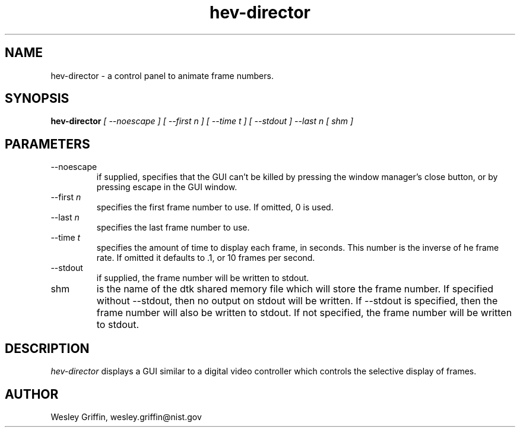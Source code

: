 .\" This is a comment
.\" The extra parameters on .TH show up in the headers
.TH hev-director 1 "November, 2012" "NIST/ACMD" "HPCVG HEV"
.SH NAME
hev-director
- a control panel to animate frame numbers.

.SH SYNOPSIS
.B "hev-director"
.I [ --noescape ] [ --first n ] [ --time t ] [ --stdout ] --last n [ shm ]

.SH PARAMETERS

.IP --noescape
if supplied, specifies that the GUI can't be killed by pressing the window
manager's close button, or by pressing escape in the GUI window.

.IP "--first \fIn\fR"
specifies the first frame number to use.  If omitted, 0 is used.

.IP "--last \fIn\fR"
specifies the last frame number to use. 

.IP "--time \fIt\fR"
specifies the amount of time to display each frame, in seconds.  This number
is the inverse of he frame rate. If omitted it defaults to .1, or 10 frames
per second.

.IP --stdout
if supplied, the frame number will be written to stdout.

.IP shm
is the name of the dtk shared memory file which will store the frame number.
If specified without --stdout, then no output on stdout will be written. If
--stdout is specified, then the frame number will also be written to stdout.
If not specified, the frame number will be written to stdout.

.SH DESCRIPTION
.PP
.I hev-director
displays a GUI similar to a digital video controller which controls the
selective display of frames.

.SH AUTHOR

Wesley Griffin, wesley.griffin@nist.gov

